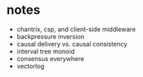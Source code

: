 * notes
  * chantrix, csp, and client-side middleware
  * backpressure inversion
  * causal delivery vs. causal consistency
  * interval tree monoid
  * consensus everywhere
  * vectorlog
